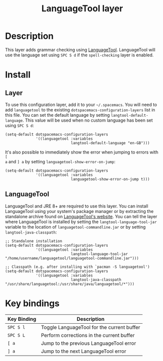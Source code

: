 #+TITLE: LanguageTool layer

[[file:img/languagetool.png]]

* Table of Contents                                        :TOC_4_gh:noexport:
 - [[#description][Description]]
 - [[#install][Install]]
   - [[#layer][Layer]]
   - [[#languagetool][LanguageTool]]
 - [[#key-bindings][Key bindings]]

* Description
This layer adds grammar checking using [[https://www.languagetool.org/][LanguageTool]]. LanguageTool will use the
language set using ~SPC S d~ if the =spell-checking= layer is enabled.

* Install
** Layer
To use this configuration layer, add it to your =~/.spacemacs=. You will need to
add =languagetool= to the existing =dotspacemacs-configuration-layers= list in
this file. You can set the default language by setting
~langtool-default-language~. This value will be used when no custom language has
been set using ~SPC S d~:

#+BEGIN_SRC elisp
  (setq-default dotspacemacs-configuration-layers
                '((languagetool :variables
                                langtool-default-language "en-GB")))
#+END_SRC

It's also possible to immediately show the error when jumping to errors with ~[
a~ and ~] a~ by setting ~languagetool-show-error-on-jump~:

#+BEGIN_SRC elisp
  (setq-default dotspacemacs-configuration-layers
                '((languagetool :variables
                                languagetool-show-error-on-jump t)))
#+END_SRC

** LanguageTool
LanguageTool and JRE 8+ are required to use this layer. You can install
LanguageTool using your system's package manager or by extracting the standalone
archive found on [[https://www.languagetool.org/][LanguageTool's website]]. You can tell the layer where
LanguageTool is installed by setting the =langtool-language-tool-jar= variable
to the location of =languagetool-commandline.jar= or by setting
=langtool-java-classpath=:

#+BEGIN_SRC elisp
  ;; Standalone installation
  (setq-default dotspacemacs-configuration-layers
                '((languagetool :variables
                                langtool-language-tool-jar "/home/username/languagetool/languagetool-commandline.jar")))

  ;; Classpath (e.g. after installing with `pacman -S languagetool')
  (setq-default dotspacemacs-configuration-layers
                '((languagetool :variables
                                langtool-java-classpath "/usr/share/languagetool:/usr/share/java/languagetool/*")))
#+END_SRC

* Key bindings

| Key Binding | Description                                |
|-------------+--------------------------------------------|
| ~SPC S l~   | Toggle LanguageTool for the current buffer |
| ~SPC S L~   | Perform corrections in the current buffer  |
| ~[ a~       | Jump to the previous LanguageTool error    |
| ~] a~       | Jump to the next LanguageTool error        |
